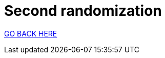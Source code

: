= Second randomization
:stylesheet: ../style.css
:toc:
:sectnums:
:sectanchors:
:idprefix:

link:../index.html[GO BACK HERE]
